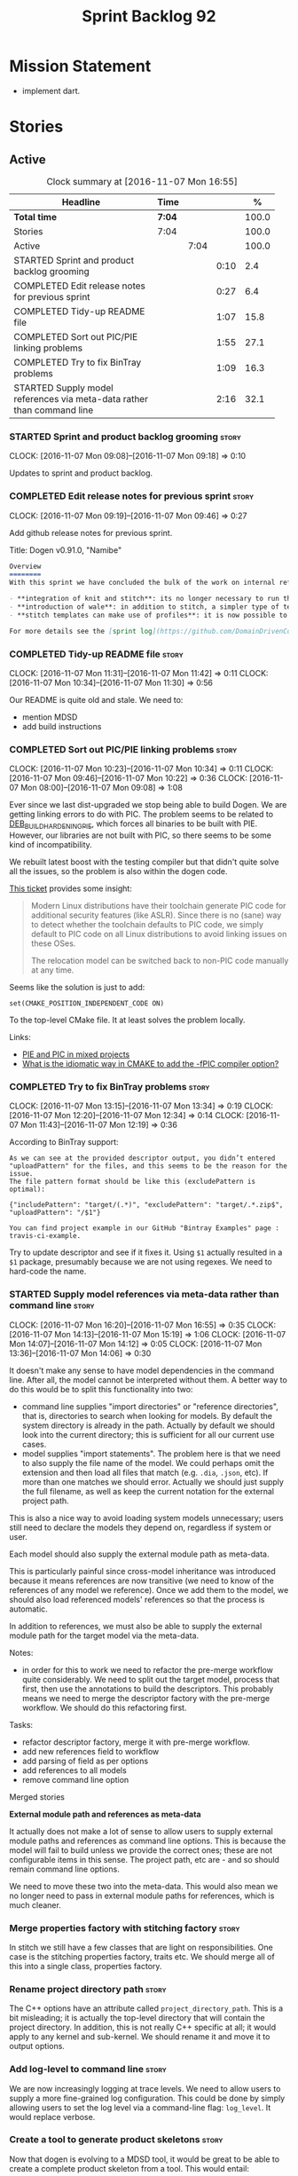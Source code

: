 #+title: Sprint Backlog 92
#+options: date:nil toc:nil author:nil num:nil
#+todo: STARTED | COMPLETED CANCELLED POSTPONED
#+tags: { story(s) epic(e) }

* Mission Statement

- implement dart.

* Stories

** Active

#+begin: clocktable :maxlevel 3 :scope subtree :indent nil :emphasize nil :scope file :narrow 75 :formula %
#+CAPTION: Clock summary at [2016-11-07 Mon 16:55]
| <75>                                                                        |        |      |      |       |
| Headline                                                                    | Time   |      |      |     % |
|-----------------------------------------------------------------------------+--------+------+------+-------|
| *Total time*                                                                | *7:04* |      |      | 100.0 |
|-----------------------------------------------------------------------------+--------+------+------+-------|
| Stories                                                                     | 7:04   |      |      | 100.0 |
| Active                                                                      |        | 7:04 |      | 100.0 |
| STARTED Sprint and product backlog grooming                                 |        |      | 0:10 |   2.4 |
| COMPLETED Edit release notes for previous sprint                            |        |      | 0:27 |   6.4 |
| COMPLETED Tidy-up README file                                               |        |      | 1:07 |  15.8 |
| COMPLETED Sort out PIC/PIE linking problems                                 |        |      | 1:55 |  27.1 |
| COMPLETED Try to fix BinTray problems                                       |        |      | 1:09 |  16.3 |
| STARTED Supply model references via meta-data rather than command line      |        |      | 2:16 |  32.1 |
#+TBLFM: $5='(org-clock-time% @3$2 $2..$4);%.1f
#+end:

*** STARTED Sprint and product backlog grooming                       :story:
    CLOCK: [2016-11-07 Mon 09:08]--[2016-11-07 Mon 09:18] =>  0:10

Updates to sprint and product backlog.

*** COMPLETED Edit release notes for previous sprint                  :story:
    CLOSED: [2016-11-07 Mon 10:10]
    CLOCK: [2016-11-07 Mon 09:19]--[2016-11-07 Mon 09:46] =>  0:27

Add github release notes for previous sprint.

Title: Dogen v0.91.0, "Namibe"

#+begin_src markdown
Overview
========
With this sprint we have concluded the bulk of the work on internal refactoring. There were also a number of user visible changes:

- **integration of knit and stitch**: its no longer necessary to run the stand alone executable to transform stitch templates; elements can be configured to run this automatically as part of knitting.
- **introduction of wale**: in addition to stitch, a simpler type of templates was introduced.
- **stitch templates can make use of profiles**: it is now possible to avoid duplication in stitch templates by creating profiles.

For more details see the [sprint log](https://github.com/DomainDrivenConsulting/dogen/blob/master/doc/agile/sprint_backlog_91.org).
#+end_src

*** COMPLETED Tidy-up README file                                     :story:
    CLOSED: [2016-11-07 Mon 11:32]
    CLOCK: [2016-11-07 Mon 11:31]--[2016-11-07 Mon 11:42] =>  0:11
    CLOCK: [2016-11-07 Mon 10:34]--[2016-11-07 Mon 11:30] =>  0:56

Our README is quite old and stale. We need to:

- mention MDSD
- add build instructions

*** COMPLETED Sort out PIC/PIE linking problems                       :story:
    CLOSED: [2016-11-07 Mon 13:22]
    CLOCK: [2016-11-07 Mon 10:23]--[2016-11-07 Mon 10:34] =>  0:11
    CLOCK: [2016-11-07 Mon 09:46]--[2016-11-07 Mon 10:22] =>  0:36
    CLOCK: [2016-11-07 Mon 08:00]--[2016-11-07 Mon 09:08] =>  1:08


Ever since we last dist-upgraded we stop being able to build Dogen. We
are getting linking errors to do with PIC. The problem seems to be
related to [[https://wiki.debian.org/Hardening#DEB_BUILD_HARDENING_PIE_.28gcc.2Fg.2B-.2B-_-fPIE_-pie.29][DEB_BUILD_HARDENING_PIE]], which forces all binaries to be
built with PIE. However, our libraries are not built with PIC, so
there seems to be some kind of incompatibility.

We rebuilt latest boost with the testing compiler but that didn't
quite solve all the issues, so the problem is also within the dogen
code.

[[https://github.com/ldc-developers/ldc/pull/1664][This ticket]] provides some insight:

#+begin_quote
Modern Linux distributions have their toolchain generate PIC code for
additional security features (like ASLR).
Since there is no (sane) way to detect whether the toolchain defaults to
PIC code, we simply default to PIC code on all Linux
distributions to avoid linking issues on these OSes.

The relocation model can be switched back to non-PIC code manually at
any time.
#+end_quote

Seems like the solution is just to add:

#+begin_src
set(CMAKE_POSITION_INDEPENDENT_CODE ON)
#+end_src

To the top-level CMake file. It at least solves the problem locally.

Links:

- [[https://cmake.org/pipermail/cmake/2010-September/039468.html][PIE and PIC in mixed projects]]
- [[http://stackoverflow.com/questions/38296756/what-is-the-idiomatic-way-in-cmake-to-add-the-fpic-compiler-option][What is the idiomatic way in CMAKE to add the -fPIC compiler option?]]

*** COMPLETED Try to fix BinTray problems                             :story:
    CLOSED: [2016-11-07 Mon 16:30]
    CLOCK: [2016-11-07 Mon 13:15]--[2016-11-07 Mon 13:34] =>  0:19
    CLOCK: [2016-11-07 Mon 12:20]--[2016-11-07 Mon 12:34] =>  0:14
    CLOCK: [2016-11-07 Mon 11:43]--[2016-11-07 Mon 12:19] =>  0:36

According to BinTray support:

#+begin_src
As we can see at the provided descriptor output, you didn’t entered "uploadPattern" for the files, and this seems to be the reason for the issue.
The file pattern format should be like this (excludePattern is optimal):

{"includePattern": "target/(.*)", "excludePattern": "target/.*.zip$", "uploadPattern": "/$1"}

You can find project example in our GitHub "Bintray Examples" page : travis-ci-example.
#+end_src

Try to update descriptor and see if it fixes it. Using =$1= actually
resulted in a =$1= package, presumably because we are not using
regexes. We need to hard-code the name.

*** STARTED Supply model references via meta-data rather than command line :story:
    CLOCK: [2016-11-07 Mon 16:20]--[2016-11-07 Mon 16:55] =>  0:35
    CLOCK: [2016-11-07 Mon 14:13]--[2016-11-07 Mon 15:19] =>  1:06
    CLOCK: [2016-11-07 Mon 14:07]--[2016-11-07 Mon 14:12] =>  0:05
    CLOCK: [2016-11-07 Mon 13:36]--[2016-11-07 Mon 14:06] =>  0:30

It doesn't make any sense to have model dependencies in the command
line. After all, the model cannot be interpreted without them. A
better way to do this would be to split this functionality into two:

- command line supplies "import directories" or "reference
  directories", that is, directories to search when looking for
  models. By default the system directory is already in the
  path. Actually by default we should look into the current directory;
  this is sufficient for all our current use cases.
- model supplies "import statements". The problem here is that we need
  to also supply the file name of the model. We could perhaps omit the
  extension and then load all files that match (e.g. =.dia=, =.json=,
  etc). If more than one matches we should error. Actually we should
  just supply the full filename, as well as keep the current notation
  for the external project path.

This is also a nice way to avoid loading system models unnecessary;
users still need to declare the models they depend on, regardless if
system or user.

Each model should also supply the external module path as meta-data.

This is particularly painful since cross-model inheritance was
introduced because it means references are now transitive (we need to
know of the references of any model we reference). Once we add them to
the model, we should also load referenced models' references so that
the process is automatic.

In addition to references, we must also be able to supply the external
module path for the target model via the meta-data.

Notes:

- in order for this to work we need to refactor the pre-merge workflow
  quite considerably. We need to split out the target model, process
  that first, then use the annotations to build the descriptors. This
  probably means we need to merge the descriptor factory with the
  pre-merge workflow. We should do this refactoring first.

Tasks:

- refactor descriptor factory, merge it with pre-merge workflow.
- add new references field to workflow
- add parsing of field as per options
- add references to all models
- remove command line option

Merged stories

*External module path and references as meta-data*

It actually does not make a lot of sense to allow users to supply
external module paths and references as command line options. This is
because the model will fail to build unless we provide the correct
ones; these are not configurable items in this sense. The project
path, etc are - and so should remain command line options.

We need to move these two into the meta-data. This would also mean we
no longer need to pass in external module paths for references, which
is much cleaner.

*** Merge properties factory with stitching factory                   :story:

In stitch we still have a few classes that are light on
responsibilities. One case is the stitching properties factory, traits
etc. We should merge all of this into a single class, properties
factory.

*** Rename project directory path                                     :story:

The C++ options have an attribute called
=project_directory_path=. This is a bit misleading; it is actually the
top-level directory that will contain the project directory. In
addition, this is not really C++ specific at all; it would apply to
any kernel and sub-kernel. We should rename it and move it to output
options.

*** Add log-level to command line                                     :story:

We are now increasingly logging at trace levels. We need to allow
users to supply a more fine-grained log configuration. This could be
done by simply allowing users to set the log level via a command-line
flag: =log_level=. It would replace verbose.

*** Create a tool to generate product skeletons                       :story:

Now that dogen is evolving to a MDSD tool, it would be great to be
able to create a complete product skeleton from a tool. This would
entail:

- directory structure. We should document our standard product
  directory structure as part of this exercise. Initial document added
  to manual as "project_structure.org".
- licence: user can choose one.
- copyright: input by user, used in CMakeFiles, etc. added to the
  licence.
- CI support: travis, appveyor
- EDE support:
- CMake support: top-level CMakefiles, CPack. versioning
  templates, valgrind, doxygen. For CTest we should also generate a
  "setup cron" and "setup windows scheduler" scripts. User can just
  run these from the build machine and it will start running CTest.
- conan support: perhaps with just boost for now
- agile with first sprint
- README with emblems.

Name for the tool: dart.

Tool should have different "template sets" so that we could have a
"standard dogen product" but users can come up with other project
structures.

Tool should add FindODB if user wants ODB support. Similar for EOS
when we support it again. We should probably have HTTP links to the
sources of these packages and download them on the fly.

Tool should also create git repo and do first commit (optional).

For extra bonus points, we should create a project in GitHub, Travis
and AppVeyor from dart.

We should also generate a RPM/Deb installation script for at least
boost, doxygen, build essentials, clang.

We should also consider a "refresh" or "force" statement, perhaps on a
file-by-file basis, which would allow one to regenerate all of these
files. This would be useful to pick-up changes in travis files, etc.

One problem with travis files is that each project has its own
dependencies. We should move these over to a shell script and call
these. The script is not generated or perhaps we just generate a
skeleton. This also highlights the issue that we have different kinds
of files:

- files that we generate and expect the user to modify;
- files that we generate but don't expect user modifications;
- files that the user generates.

We need a way to classify these.

Dart should use stitch templates to generate files.

We may need some options such as "generate boost test ctest
integration", etc.

Notes:

- [[https://github.com/elbeno/skeleton][Skeleton]]: project to generate c++ project skeletons.

*** Consider adding =artefact_set= to formatters' model               :story:

We are using collections of artefacts quite a bit, and it makes sense
to create an abstraction for it such as a =artefact_set=. However, for
this to work properly we need to add at least one basic behaviour: the
ability to merge two artefact sets. Or else we will end up having to
unpack the artefacts, then merging them, then creating a new artefact
set.

Problem is, we either create the artefact set as a non-generatable
type - not ideal - or we create it as generatable and need to add this
as a free function. We need to wait until dogen has support for
merging code generation.

*** Consider supplying element configuration as a parameter           :story:

Figure out if element configuration is context or if it is better
expressed as a stand alone formatting parameter.

*** Formatters' repository should be created in quilt                 :story:

At present we are creating the formatters' repository in
=quilt.cpp=. However it will be shared by all backends in the
kernel. Move it up to =quilt= level and supply it as a paramter to the
backends.

*** Initialise formatters in the formatter's translation unit         :story:

At present we are initialising the formatters in each of the facet
initialisers. However, it makes more sense to initialise them on the
translation unit for each formatter. This will also make life easier
when we move to a mustache world where there may not be a formatter
header file at all.

*** Add knobs to control output of constructors and operators         :story:

At present we are outputting all of the default constructors and the
operators in the handcrafted templates. Ideally it should just be the
class name. We need a way of controlling all of the default
constructors and all of the operators in one go so we can set it on
the handcrafted profile.

** Deprecated
*** CANCELLED Add region support to stitch                            :story:
    CLOSED: [2016-10-25 Tue 11:05]

*Rationale*: This requires too much engineering effort. Decided on a
simpler approach.

- extend stitch to allow injecting external kvps such as
  decoration. This can probably be done manually but needs to be
  investigated.
- extend stitch to support named regions; the text template will
  preserve the names after template instantiation.
- note: regions are a property of the artefact. knit will also have to
  support regions. Perhaps we should start having well-defined regions
  such as =decoration.preamble=, =decoration.postamble=, etc.

